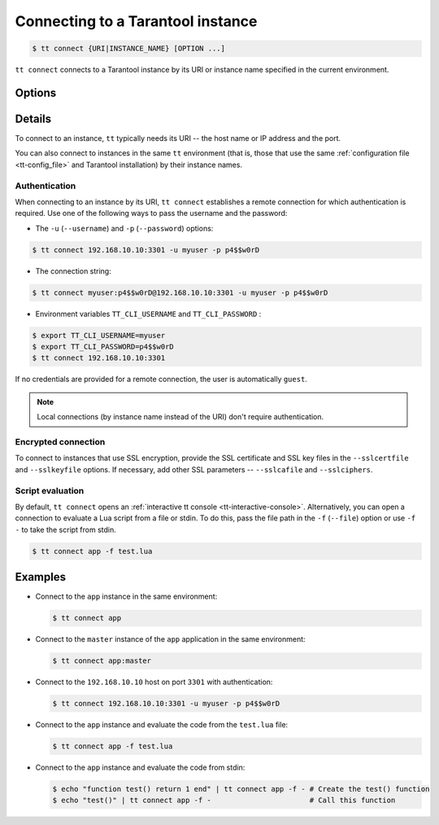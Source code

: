 .. _tt-connect:

Connecting to a Tarantool instance
==================================

..  code-block:: console

    $ tt connect {URI|INSTANCE_NAME} [OPTION ...]


``tt connect`` connects to a Tarantool instance by its URI or instance name specified
in the current environment.

Options
-------

..  option:: -u USERNAME, --username USERNAME

    A Tarantool user for connecting to the instance.

..  option:: -p PASSWORD, --password PASSWORD

    The user's password.

..  option:: -f FILEPATH, --file FILEPATH

    Connect and evaluate the script from a file.

    ``-`` – read the script from stdin.

.. option:: -i, --interactive

    Enter the interactive mode after evaluating the script passed in ``-f``/``--file``.

..  option:: -l LANGUAGE, --language LANGUAGE

    The input language of the :ref:`tt interactive console <tt-interactive-console>`:
    ``lua`` (default) or ``sql``.

..  option:: -x FORMAT, --outputformat FORMAT

    The output format of the :ref:`tt interactive console <tt-interactive-console>`:
    ``yaml`` (default), ``lua``, ``table``, ``ttable``.

..  option:: --sslcertfile FILEPATH

    The path to an SSL certificate file for encrypted connections.

..  option:: --sslkeyfile FILEPATH

    The path to a private SSL key file for encrypted connections.

..  option:: --sslcafile FILEPATH

    The path to a trusted certificate authorities (CA) file for encrypted connections.

..  option:: --sslciphers STRING

    The list of SSL cipher suites used for encrypted connections, separated by colons (``:``).

Details
-------

To connect to an instance, ``tt`` typically needs its URI -- the host name or IP address
and the port.

You can also connect to instances in the same ``tt`` environment
(that is, those that use the same :ref:`configuration file <tt-config_file>` and Tarantool installation)
by their instance names.

Authentication
~~~~~~~~~~~~~~

When connecting to an instance by its URI, ``tt connect`` establishes a remote connection
for which authentication is required. Use one of the following ways to pass the
username and the password:

*   The ``-u`` (``--username``) and ``-p`` (``--password``) options:

..  code-block:: console

    $ tt connect 192.168.10.10:3301 -u myuser -p p4$$w0rD

*   The connection string:

..  code-block:: console

    $ tt connect myuser:p4$$w0rD@192.168.10.10:3301 -u myuser -p p4$$w0rD

*   Environment variables ``TT_CLI_USERNAME`` and ``TT_CLI_PASSWORD`` :

..  code-block:: console

    $ export TT_CLI_USERNAME=myuser
    $ export TT_CLI_PASSWORD=p4$$w0rD
    $ tt connect 192.168.10.10:3301

If no credentials are provided for a remote connection, the user is automatically ``guest``.

.. note::

    Local connections (by instance name instead of the URI) don't require authentication.

Encrypted connection
~~~~~~~~~~~~~~~~~~~~

To connect to instances that use SSL encryption, provide the SSL certificate and
SSL key files in the ``--sslcertfile`` and ``--sslkeyfile`` options. If necessary,
add other SSL parameters -- ``--sslcafile`` and ``--sslciphers``.

Script evaluation
~~~~~~~~~~~~~~~~~

By default, ``tt connect`` opens an :ref:`interactive tt console <tt-interactive-console>`.
Alternatively, you can open a connection to evaluate a Lua script from a file or stdin.
To do this, pass the file path in the ``-f`` (``--file``) option or use ``-f -``
to take the script from stdin.

..  code-block:: console

    $ tt connect app -f test.lua

Examples
--------

*   Connect to the ``app`` instance in the same environment:

    ..  code-block:: console

        $ tt connect app

*   Connect to the ``master`` instance of the ``app`` application in the same environment:

    ..  code-block:: console

        $ tt connect app:master

*   Connect to the ``192.168.10.10`` host on port ``3301`` with authentication:

    ..  code-block:: console

        $ tt connect 192.168.10.10:3301 -u myuser -p p4$$w0rD

*   Connect to the ``app`` instance and evaluate the code from the ``test.lua`` file:

    ..  code-block:: console

        $ tt connect app -f test.lua

*   Connect to the ``app`` instance and evaluate the code from stdin:

    ..  code-block:: console

        $ echo "function test() return 1 end" | tt connect app -f - # Create the test() function
        $ echo "test()" | tt connect app -f -                       # Call this function